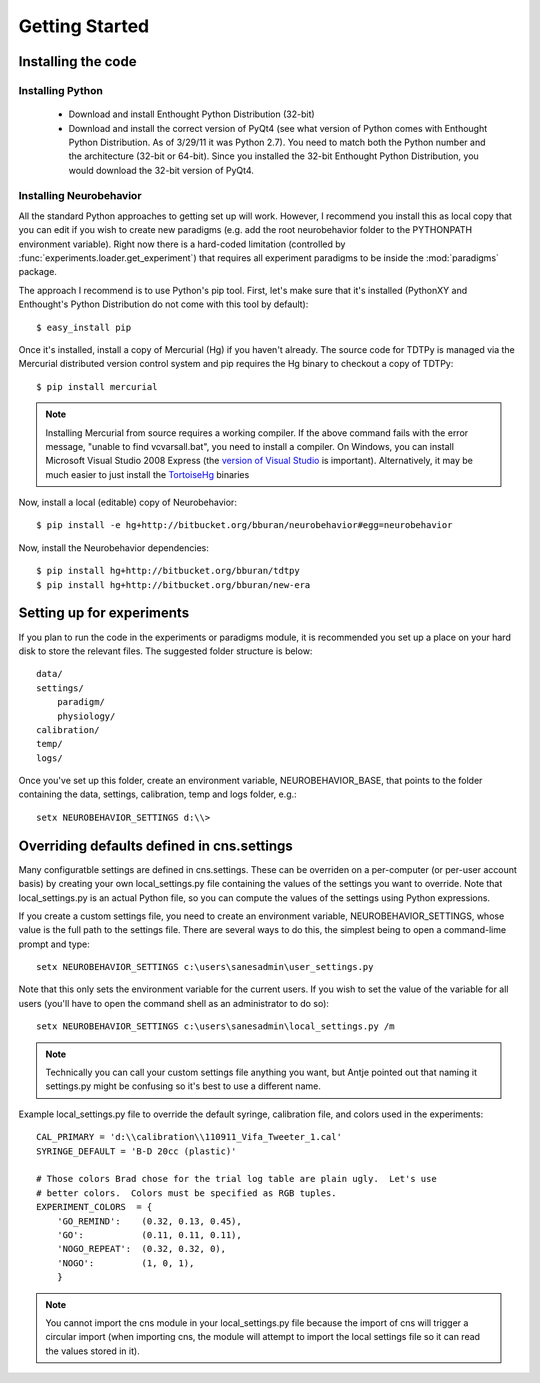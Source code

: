 Getting Started
===============

Installing the code
-------------------

Installing Python
.................

 * Download and install Enthought Python Distribution (32-bit)

 * Download and install the correct version of PyQt4 (see what version of Python
   comes with Enthought Python Distribution.  As of 3/29/11 it was Python 2.7).
   You need to match both the Python number and the architecture (32-bit or
   64-bit).  Since you installed the 32-bit Enthought Python Distribution, you
   would download the 32-bit version of PyQt4.


Installing Neurobehavior
........................

All the standard Python approaches to getting set up will work.  However, I
recommend you install this as local copy that you can edit if you wish to create
new paradigms (e.g. add the root neurobehavior folder to the PYTHONPATH
environment variable).  Right now there is a hard-coded limitation (controlled
by :func:`experiments.loader.get_experiment`) that requires all experiment
paradigms to be inside the :mod:`paradigms` package.  

The approach I recommend is to use Python's pip tool.  First, let's make sure
that it's installed (PythonXY and Enthought's Python Distribution do not come
with this tool by default)::

    $ easy_install pip

Once it's installed, install a copy of Mercurial (Hg) if you haven't already.
The source code for TDTPy is managed via the Mercurial distributed version
control system and pip requires the Hg binary to checkout a copy of TDTPy::

    $ pip install mercurial

.. note::

    Installing Mercurial from source requires a working compiler.  If the above
    command fails with the error message, "unable to find vcvarsall.bat", you
    need to install a compiler.  On Windows, you can install Microsoft Visual
    Studio 2008 Express (the `version of Visual Studio`_ is important).
    Alternatively, it may be much easier to just install the TortoiseHg_
    binaries

.. _TortoiseHg: http://tortoisehg.bitbucket.org/
.. _version of Visual Studio: http://slacy.com/blog/2010/09/python-unable-to-find-vcvarsall-bat

Now, install a local (editable) copy of Neurobehavior::

    $ pip install -e hg+http://bitbucket.org/bburan/neurobehavior#egg=neurobehavior

Now, install the Neurobehavior dependencies::

    $ pip install hg+http://bitbucket.org/bburan/tdtpy
    $ pip install hg+http://bitbucket.org/bburan/new-era

Setting up for experiments
--------------------------

If you plan to run the code in the experiments or paradigms module, it is
recommended you set up a place on your hard disk to store the relevant files.
The suggested folder structure is below::

    data/
    settings/
        paradigm/
        physiology/
    calibration/
    temp/
    logs/

Once you've set up this folder, create an environment variable,
NEUROBEHAVIOR_BASE, that points to the folder containing the data, settings,
calibration, temp and logs folder, e.g.::

    setx NEUROBEHAVIOR_SETTINGS d:\\>

Overriding defaults defined in cns.settings
-------------------------------------------

Many configuratble settings are defined in cns.settings.  These can be overriden
on a per-computer (or per-user account basis) by creating your own
local_settings.py file containing the values of the settings you want to
override.  Note that local_settings.py is an actual Python file, so you can
compute the values of the settings using Python expressions.

If you create a custom settings file, you need to create an environment
variable, NEUROBEHAVIOR_SETTINGS, whose value is the full path to the settings
file.  There are several ways to do this, the simplest being to open a
command-lime prompt and type::

    setx NEUROBEHAVIOR_SETTINGS c:\users\sanesadmin\user_settings.py

Note that this only sets the environment variable for the current users.  If you
wish to set the value of the variable for all users (you'll have to open the
command shell as an administrator to do so)::

    setx NEUROBEHAVIOR_SETTINGS c:\users\sanesadmin\local_settings.py /m

.. note:: 

    Technically you can call your custom settings file anything you want, but
    Antje pointed out that naming it settings.py might be confusing so it's best
    to use a different name.

Example local_settings.py file to override the default syringe, calibration
file, and colors used in the experiments::

    CAL_PRIMARY = 'd:\\calibration\\110911_Vifa_Tweeter_1.cal'
    SYRINGE_DEFAULT = 'B-D 20cc (plastic)'

    # Those colors Brad chose for the trial log table are plain ugly.  Let's use
    # better colors.  Colors must be specified as RGB tuples.
    EXPERIMENT_COLORS  = {
        'GO_REMIND':    (0.32, 0.13, 0.45),
        'GO':           (0.11, 0.11, 0.11),
        'NOGO_REPEAT':  (0.32, 0.32, 0),
        'NOGO':         (1, 0, 1),
        }

.. note::

    You cannot import the cns module in your local_settings.py file because the
    import of cns will trigger a circular import (when importing cns, the module
    will attempt to import the local settings file so it can read the values
    stored in it).
